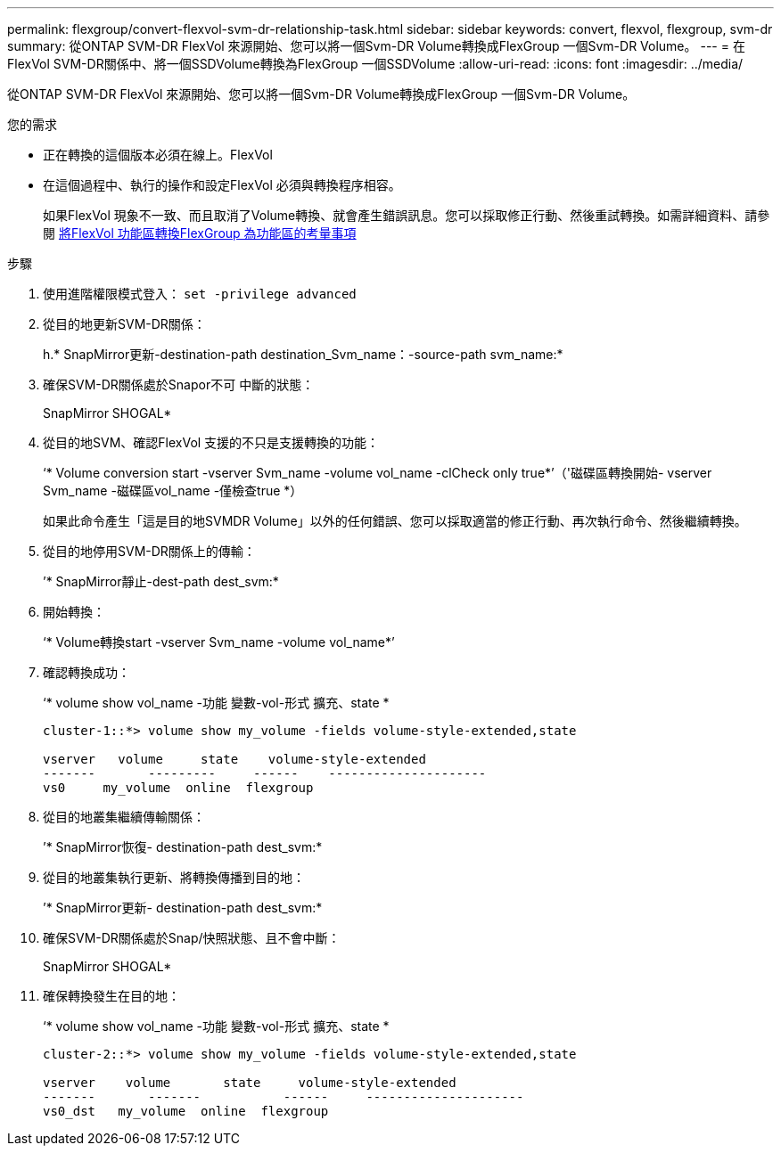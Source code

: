 ---
permalink: flexgroup/convert-flexvol-svm-dr-relationship-task.html 
sidebar: sidebar 
keywords: convert, flexvol, flexgroup, svm-dr 
summary: 從ONTAP SVM-DR FlexVol 來源開始、您可以將一個Svm-DR Volume轉換成FlexGroup 一個Svm-DR Volume。 
---
= 在FlexVol SVM-DR關係中、將一個SSDVolume轉換為FlexGroup 一個SSDVolume
:allow-uri-read: 
:icons: font
:imagesdir: ../media/


[role="lead"]
從ONTAP SVM-DR FlexVol 來源開始、您可以將一個Svm-DR Volume轉換成FlexGroup 一個Svm-DR Volume。

.您的需求
* 正在轉換的這個版本必須在線上。FlexVol
* 在這個過程中、執行的操作和設定FlexVol 必須與轉換程序相容。
+
如果FlexVol 現象不一致、而且取消了Volume轉換、就會產生錯誤訊息。您可以採取修正行動、然後重試轉換。如需詳細資料、請參閱 xref:convert-flexvol-concept.html#considerations-for-converting-flexvol-volumes-to-flexgroup-volumes [將FlexVol 功能區轉換FlexGroup 為功能區的考量事項]



.步驟
. 使用進階權限模式登入： `set -privilege advanced`
. 從目的地更新SVM-DR關係：
+
h.* SnapMirror更新-destination-path destination_Svm_name：-source-path svm_name:*

. 確保SVM-DR關係處於Snapor不可 中斷的狀態：
+
SnapMirror SHOGAL*

. 從目的地SVM、確認FlexVol 支援的不只是支援轉換的功能：
+
‘* Volume conversion start -vserver Svm_name -volume vol_name -clCheck only true*’（'磁碟區轉換開始- vserver Svm_name -磁碟區vol_name -僅檢查true *）

+
如果此命令產生「這是目的地SVMDR Volume」以外的任何錯誤、您可以採取適當的修正行動、再次執行命令、然後繼續轉換。

. 從目的地停用SVM-DR關係上的傳輸：
+
’* SnapMirror靜止-dest-path dest_svm:*

. 開始轉換：
+
‘* Volume轉換start -vserver Svm_name -volume vol_name*’

. 確認轉換成功：
+
‘* volume show vol_name -功能 變數-vol-形式 擴充、state *

+
[listing]
----
cluster-1::*> volume show my_volume -fields volume-style-extended,state

vserver   volume     state    volume-style-extended
-------       ---------     ------    ---------------------
vs0     my_volume  online  flexgroup
----
. 從目的地叢集繼續傳輸關係：
+
’* SnapMirror恢復- destination-path dest_svm:*

. 從目的地叢集執行更新、將轉換傳播到目的地：
+
’* SnapMirror更新- destination-path dest_svm:*

. 確保SVM-DR關係處於Snap/快照狀態、且不會中斷：
+
SnapMirror SHOGAL*

. 確保轉換發生在目的地：
+
‘* volume show vol_name -功能 變數-vol-形式 擴充、state *

+
[listing]
----
cluster-2::*> volume show my_volume -fields volume-style-extended,state

vserver    volume       state     volume-style-extended
-------       -------           ------     ---------------------
vs0_dst   my_volume  online  flexgroup
----

